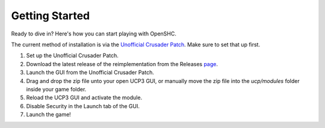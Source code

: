 Getting Started
===============

Ready to dive in? Here's how you can start playing with OpenSHC.

The current method of installation is via the `Unofficial Crusader Patch <https://github.com/UnofficialCrusaderPatch/UnofficialCrusaderPatch>`_. Make sure to set that up first.

#. Set up the Unofficial Crusader Patch.

#. Download the latest release of the reimplementation from the Releases `page <https://github.com/sourcehold/OpenSHC/releases>`_.

#. Launch the GUI from the Unofficial Crusader Patch.

#. Drag and drop the zip file unto your open UCP3 GUI, or manually move the zip file into the `ucp/modules` folder inside your game folder.

#. Reload the UCP3 GUI and activate the module.

#. Disable Security in the Launch tab of the GUI.

#. Launch the game!